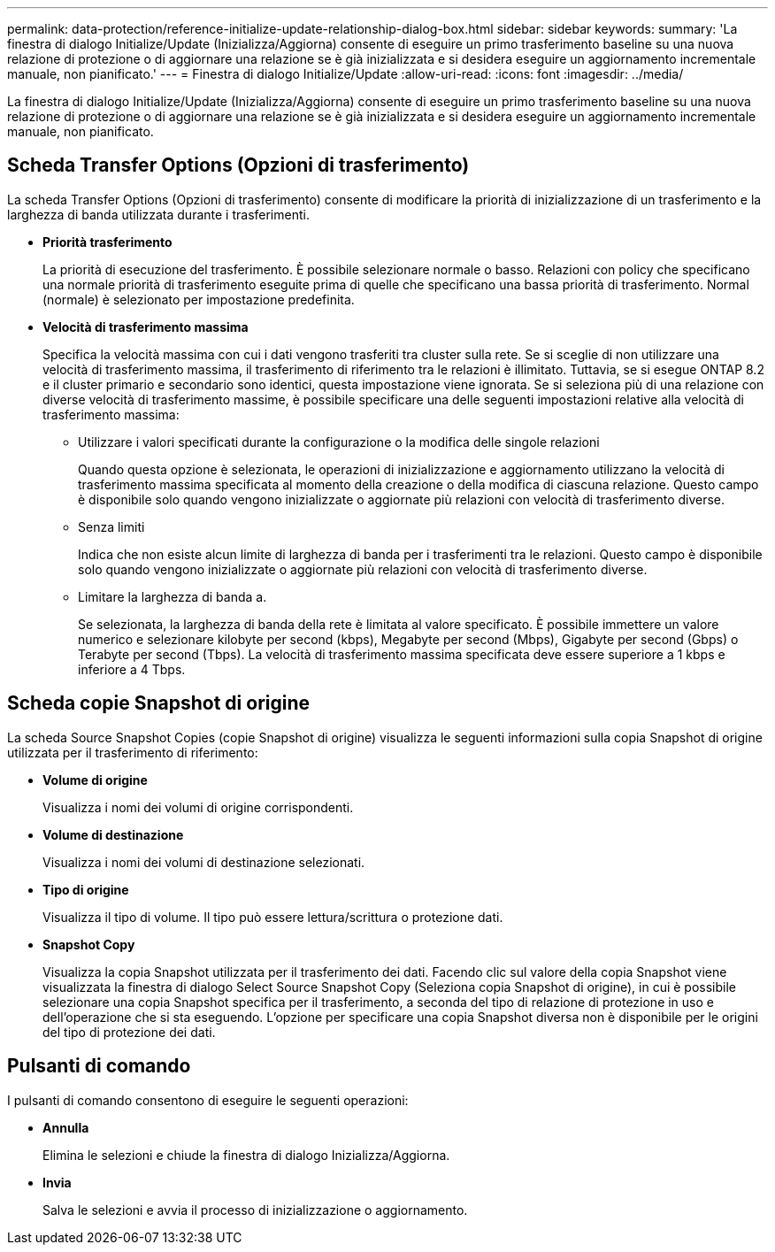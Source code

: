 ---
permalink: data-protection/reference-initialize-update-relationship-dialog-box.html 
sidebar: sidebar 
keywords:  
summary: 'La finestra di dialogo Initialize/Update (Inizializza/Aggiorna) consente di eseguire un primo trasferimento baseline su una nuova relazione di protezione o di aggiornare una relazione se è già inizializzata e si desidera eseguire un aggiornamento incrementale manuale, non pianificato.' 
---
= Finestra di dialogo Initialize/Update
:allow-uri-read: 
:icons: font
:imagesdir: ../media/


[role="lead"]
La finestra di dialogo Initialize/Update (Inizializza/Aggiorna) consente di eseguire un primo trasferimento baseline su una nuova relazione di protezione o di aggiornare una relazione se è già inizializzata e si desidera eseguire un aggiornamento incrementale manuale, non pianificato.



== Scheda Transfer Options (Opzioni di trasferimento)

La scheda Transfer Options (Opzioni di trasferimento) consente di modificare la priorità di inizializzazione di un trasferimento e la larghezza di banda utilizzata durante i trasferimenti.

* *Priorità trasferimento*
+
La priorità di esecuzione del trasferimento. È possibile selezionare normale o basso. Relazioni con policy che specificano una normale priorità di trasferimento eseguite prima di quelle che specificano una bassa priorità di trasferimento. Normal (normale) è selezionato per impostazione predefinita.

* *Velocità di trasferimento massima*
+
Specifica la velocità massima con cui i dati vengono trasferiti tra cluster sulla rete. Se si sceglie di non utilizzare una velocità di trasferimento massima, il trasferimento di riferimento tra le relazioni è illimitato. Tuttavia, se si esegue ONTAP 8.2 e il cluster primario e secondario sono identici, questa impostazione viene ignorata. Se si seleziona più di una relazione con diverse velocità di trasferimento massime, è possibile specificare una delle seguenti impostazioni relative alla velocità di trasferimento massima:

+
** Utilizzare i valori specificati durante la configurazione o la modifica delle singole relazioni
+
Quando questa opzione è selezionata, le operazioni di inizializzazione e aggiornamento utilizzano la velocità di trasferimento massima specificata al momento della creazione o della modifica di ciascuna relazione. Questo campo è disponibile solo quando vengono inizializzate o aggiornate più relazioni con velocità di trasferimento diverse.

** Senza limiti
+
Indica che non esiste alcun limite di larghezza di banda per i trasferimenti tra le relazioni. Questo campo è disponibile solo quando vengono inizializzate o aggiornate più relazioni con velocità di trasferimento diverse.

** Limitare la larghezza di banda a.
+
Se selezionata, la larghezza di banda della rete è limitata al valore specificato. È possibile immettere un valore numerico e selezionare kilobyte per second (kbps), Megabyte per second (Mbps), Gigabyte per second (Gbps) o Terabyte per second (Tbps). La velocità di trasferimento massima specificata deve essere superiore a 1 kbps e inferiore a 4 Tbps.







== Scheda copie Snapshot di origine

La scheda Source Snapshot Copies (copie Snapshot di origine) visualizza le seguenti informazioni sulla copia Snapshot di origine utilizzata per il trasferimento di riferimento:

* *Volume di origine*
+
Visualizza i nomi dei volumi di origine corrispondenti.

* *Volume di destinazione*
+
Visualizza i nomi dei volumi di destinazione selezionati.

* *Tipo di origine*
+
Visualizza il tipo di volume. Il tipo può essere lettura/scrittura o protezione dati.

* *Snapshot Copy*
+
Visualizza la copia Snapshot utilizzata per il trasferimento dei dati. Facendo clic sul valore della copia Snapshot viene visualizzata la finestra di dialogo Select Source Snapshot Copy (Seleziona copia Snapshot di origine), in cui è possibile selezionare una copia Snapshot specifica per il trasferimento, a seconda del tipo di relazione di protezione in uso e dell'operazione che si sta eseguendo. L'opzione per specificare una copia Snapshot diversa non è disponibile per le origini del tipo di protezione dei dati.





== Pulsanti di comando

I pulsanti di comando consentono di eseguire le seguenti operazioni:

* *Annulla*
+
Elimina le selezioni e chiude la finestra di dialogo Inizializza/Aggiorna.

* *Invia*
+
Salva le selezioni e avvia il processo di inizializzazione o aggiornamento.



